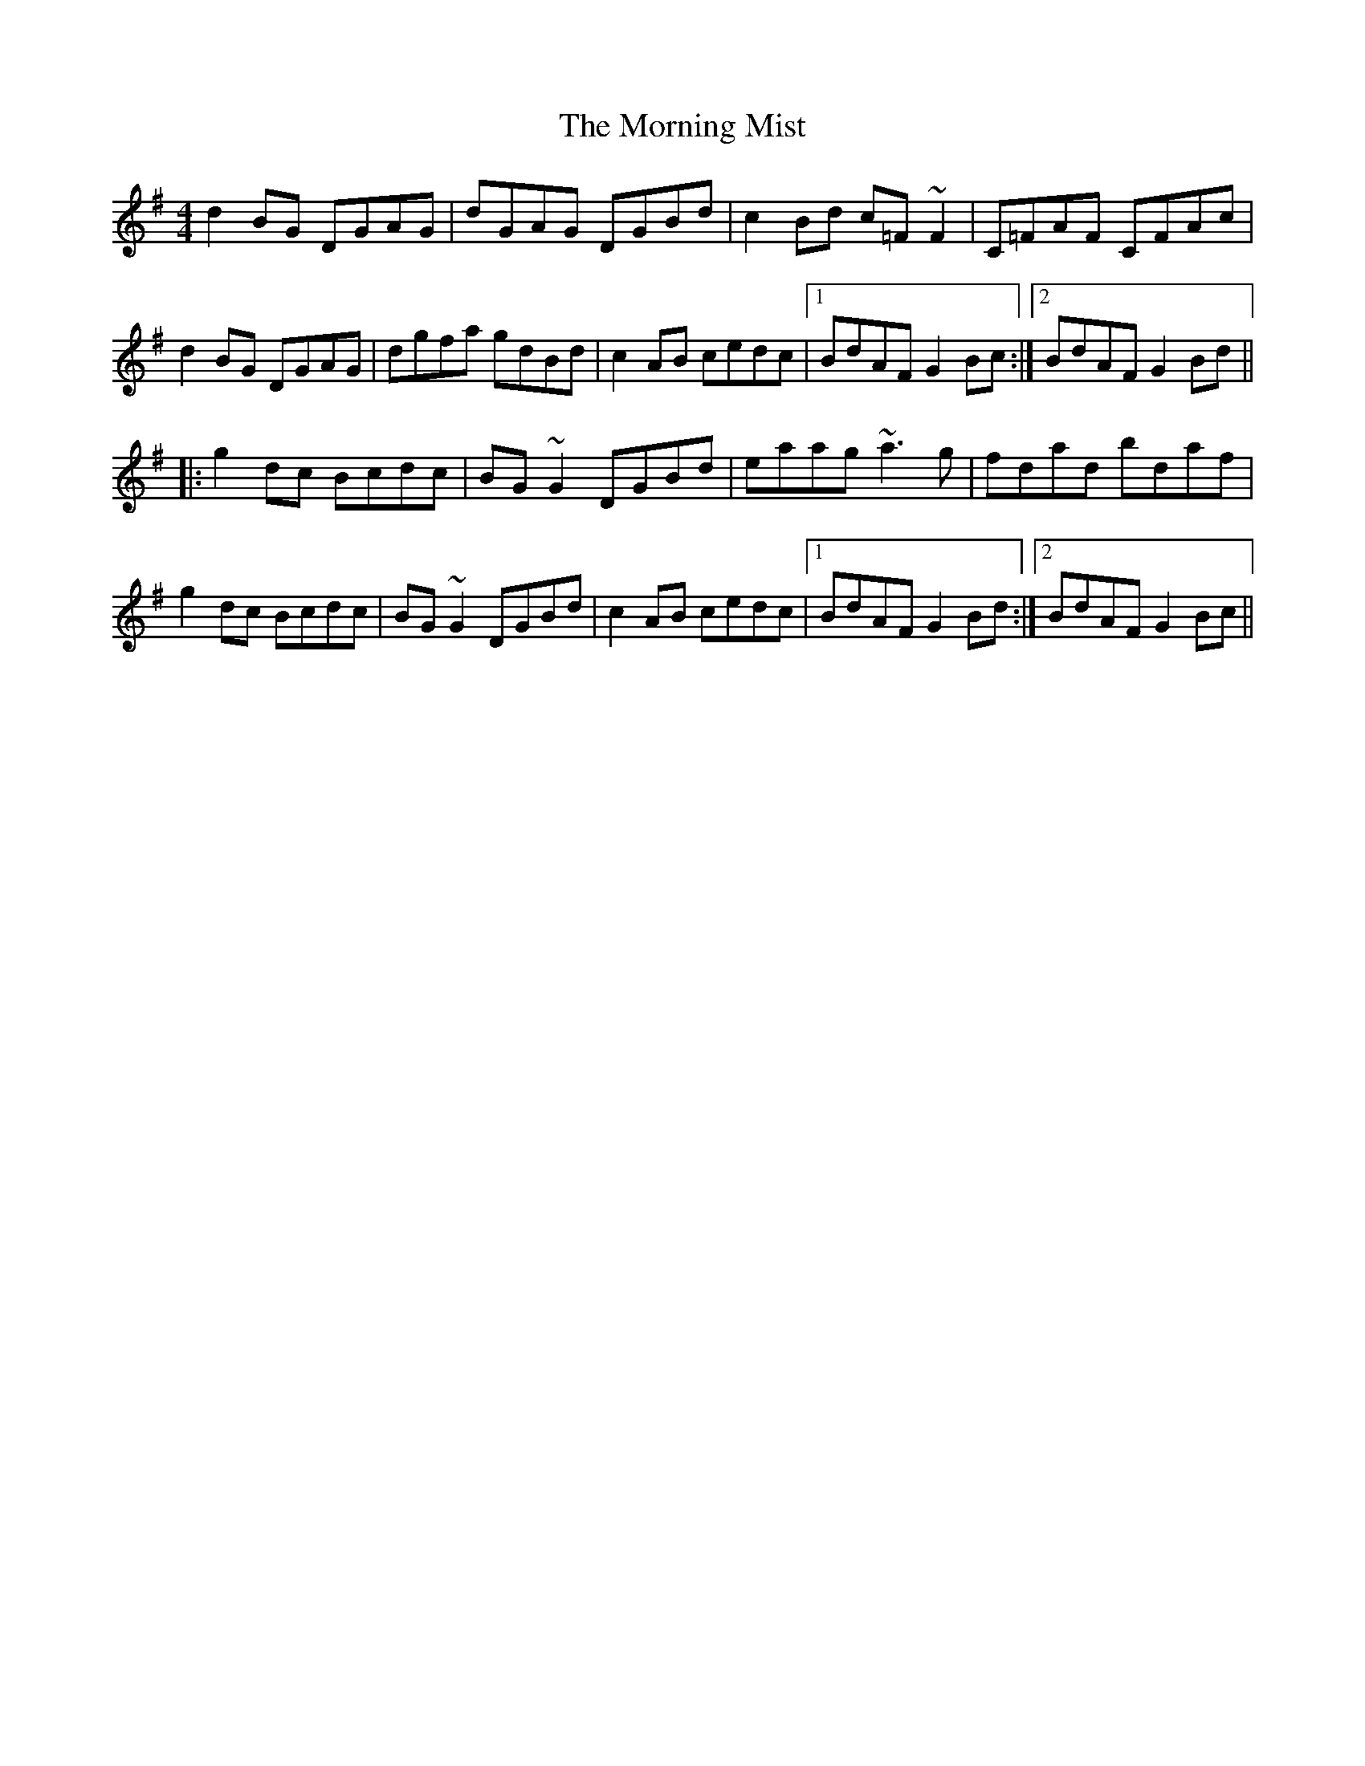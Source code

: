 X: 27733
T: Morning Mist, The
R: reel
M: 4/4
K: Gmajor
d2BG DGAG|dGAG DGBd|c2Bd c=F~F2|C=FAF CFAc|
d2BG DGAG|dgfa gdBd|c2AB cedc|1 BdAF G2Bc:|2 BdAF G2Bd||
|:g2dc Bcdc|BG~G2 DGBd|eaag ~a3g|fdad bdaf|
g2dc Bcdc|BG~G2 DGBd|c2AB cedc|1 BdAF G2Bd:|2 BdAF G2Bc||

